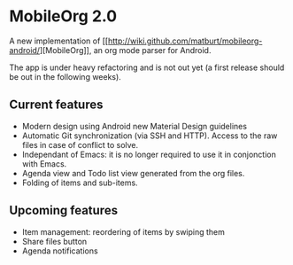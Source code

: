* MobileOrg 2.0
A new implementation of [[[[http://wiki.github.com/matburt/mobileorg-android/]]][MobileOrg]], an org mode parser for Android.

The app is under heavy refactoring and is not out yet (a first release should be out in the following weeks).

** Current features
- Modern design using Android new Material Design guidelines
- Automatic Git synchronization (via SSH and HTTP). Access to the raw files in case of conflict to solve.
- Independant of Emacs: it is no longer required to use it in conjonction with Emacs.
- Agenda view and Todo list view generated from the org files.
- Folding of items and sub-items.

** Upcoming features
- Item management: reordering of items by swiping them
- Share files button
- Agenda notifications
